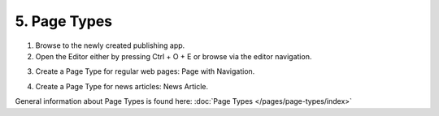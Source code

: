5. Page Types
===========================================

1. Browse to the newly created publishing app.
2. Open the Editor either by pressing Ctrl + O + E or browse via the editor navigation.

.. image:: wcm-openeditor.png

3. Create a Page Type for regular web pages: Page with Navigation.

.. image:: wcm-pagetypes-pagewithnavigation.png

.. image:: wcm-pagetypes-pagewithnavigation-settings.png

4. Create a Page Type for news articles: News Article.

.. image:: wcm-pagetypes-newsarticle.png

.. image:: wcm-pagetypes-newsarticle-settings.png

General information about Page Types is found here: :doc:`Page Types </pages/page-types/index>`